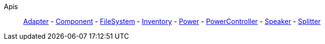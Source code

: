 Apis::
+
====
xref:lua/api/Adapter.adoc[Adapter]
-
xref:lua/api/Component.adoc[Component]
-
xref:lua/api/FileSystem.adoc[FileSystem]
-
xref:lua/api/Inventory.adoc[Inventory]
-
xref:lua/api/Power.adoc[Power]
-
xref:lua/api/PowerController.adoc[PowerController]
-
xref:lua/api/Speaker.adoc[Speaker]
-
xref:lua/api/Splitter.adoc[Splitter]
====